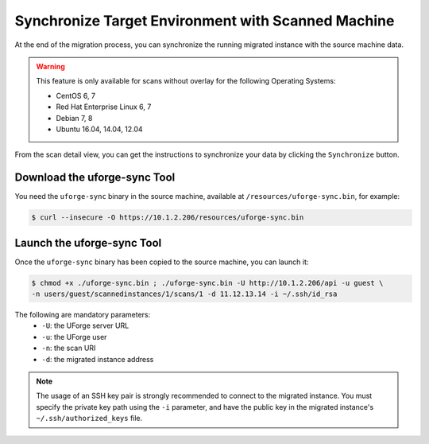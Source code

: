 .. Copyright 2018 FUJITSU LIMITED

.. _data-synchronization:

Synchronize Target Environment with Scanned Machine
---------------------------------------------------

At the end of the migration process, you can synchronize the running migrated instance with the source machine data.

.. warning:: This feature is only available for scans without overlay for the following Operating Systems:

  * CentOS 6, 7
  * Red Hat Enterprise Linux 6, 7
  * Debian 7, 8
  * Ubuntu 16.04, 14.04, 12.04

From the scan detail view, you can get the instructions to synchronize your data by clicking the ``Synchronize`` button.

Download the uforge-sync Tool
~~~~~~~~~~~~~~~~~~~~~~~~~~~~~

You need the ``uforge-sync`` binary in the source machine, available at ``/resources/uforge-sync.bin``, for example:

.. code-block:: bash

    $ curl --insecure -O https://10.1.2.206/resources/uforge-sync.bin

Launch the uforge-sync Tool
~~~~~~~~~~~~~~~~~~~~~~~~~~~

Once the ``uforge-sync`` binary has been copied to the source machine, you can launch it:

.. code-block:: bash

    $ chmod +x ./uforge-sync.bin ; ./uforge-sync.bin -U http://10.1.2.206/api -u guest \
    -n users/guest/scannedinstances/1/scans/1 -d 11.12.13.14 -i ~/.ssh/id_rsa

The following are mandatory parameters:
    * ``-U``: the UForge server URL
    * ``-u``: the UForge user
    * ``-n``: the scan URI
    * ``-d``: the migrated instance address

.. note:: The usage of an SSH key pair is strongly recommended to connect to the migrated instance. You must specify the private key path using the ``-i`` parameter, and have the public key in the migrated instance's ``~/.ssh/authorized_keys`` file.
